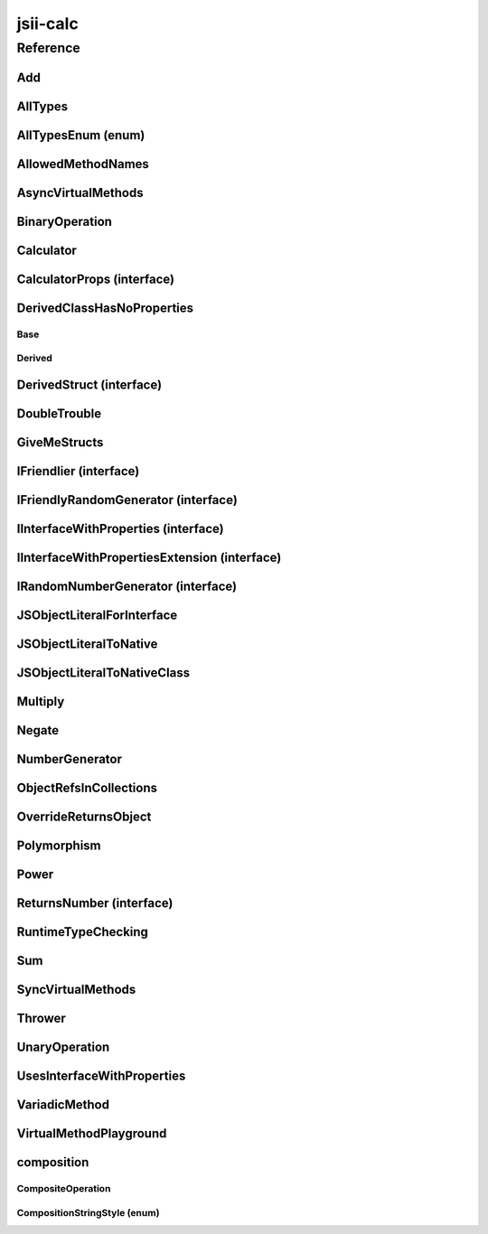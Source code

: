 jsii-calc
=========

.. mdinclude:: ./_jsii-calc.README.md

Reference
---------

.. py:module:: jsii-calc

Add
^^^

.. py:class:: Add(lhs, rhs)

   The "+" binary operation.


   :extends: :py:class:`~jsii-calc.BinaryOperation`
   :param lhs: Left-hand side operand
   :type lhs: :py:class:`~jsii-calc-lib.Value`
   :param rhs: Right-hand side operand
   :type rhs: :py:class:`~jsii-calc-lib.Value`

   .. py:method:: toString() -> string

      String representation of the value.


      :rtype: string


   .. py:attribute:: value

      The value.


      :type: number *(readonly)*


AllTypes
^^^^^^^^

.. py:class:: AllTypes()

   This class includes property for all types supported by jsii. The setters will validate that the value set is of the expected type and throw otherwise.



   .. py:attribute:: booleanProperty

      :type: boolean


   .. py:attribute:: stringProperty

      :type: string


   .. py:attribute:: numberProperty

      :type: number


   .. py:attribute:: dateProperty

      :type: date


   .. py:attribute:: jsonProperty

      :type: json


   .. py:attribute:: mapProperty

      :type: number


   .. py:attribute:: arrayProperty

      :type: string


   .. py:attribute:: anyProperty

      :type: any


   .. py:attribute:: anyArrayProperty

      :type: any


   .. py:attribute:: anyMapProperty

      :type: any


   .. py:attribute:: unionProperty

      :type: string or number or :py:class:`~jsii-calc.Multiply`


   .. py:attribute:: unionArrayProperty

      :type: number or :py:class:`~jsii-calc.composition.CompositeOperation`


   .. py:attribute:: unionMapProperty

      :type: string or number


   .. py:attribute:: enumProperty

      :type: :py:class:`~jsii-calc.AllTypesEnum`


   .. py:attribute:: enumPropertyValue

      :type: number *(readonly)*


AllTypesEnum (enum)
^^^^^^^^^^^^^^^^^^^

.. py:class:: AllTypesEnum

   .. py:data:: MyEnumValue

   .. py:data:: YourEnumValue

   .. py:data:: ThisIsGreat


AllowedMethodNames
^^^^^^^^^^^^^^^^^^

.. py:class:: AllowedMethodNames()


   .. py:method:: getFoo(withParam) -> string

      getXxx() is not allowed (see negatives), but getXxx(a, ...) is okay.


      :param withParam: 
      :type withParam: string
      :rtype: string


   .. py:method:: getBar(_p1, _p2)

      :param _p1: 
      :type _p1: string
      :param _p2: 
      :type _p2: number


   .. py:method:: setFoo(_x, _y)

      setFoo(x) is not allowed (see negatives), but setXxx(a, b, ...) is okay.


      :param _x: 
      :type _x: string
      :param _y: 
      :type _y: number


   .. py:method:: setBar(_x, _y, _z)

      :param _x: 
      :type _x: string
      :param _y: 
      :type _y: number
      :param _z: 
      :type _z: boolean


AsyncVirtualMethods
^^^^^^^^^^^^^^^^^^^

.. py:class:: AsyncVirtualMethods()


   .. py:method:: callMe() -> number

      :rtype: number


   .. py:method:: overrideMe(mult) -> number

      :param mult: 
      :type mult: number
      :rtype: number


   .. py:method:: overrideMeToo() -> number

      :rtype: number


   .. py:method:: callMe2() -> number

      Just calls "overrideMeToo"


      :rtype: number


   .. py:method:: callMeDoublePromise() -> number

      This method calls the "callMe" async method indirectly, which will then invoke a virtual method. This is a "double promise" situation, which means that callbacks are not going to be available immediate, but only after an "immediates" cycle.


      :rtype: number


   .. py:method:: dontOverrideMe() -> number

      :rtype: number


BinaryOperation
^^^^^^^^^^^^^^^

.. py:class:: BinaryOperation(lhs, rhs)

   Represents an operation with two operands.


   :extends: :py:class:`~jsii-calc-lib.Operation`
   :implements: :py:class:`~jsii-calc-lib.IFriendly`
   :abstract: Yes
   :param lhs: Left-hand side operand
   :type lhs: :py:class:`~jsii-calc-lib.Value`
   :param rhs: Right-hand side operand
   :type rhs: :py:class:`~jsii-calc-lib.Value`

   .. py:method:: hello() -> string

      Say hello!


      :rtype: string


   .. py:attribute:: lhs

      Left-hand side operand


      :type: :py:class:`~jsii-calc-lib.Value` *(readonly)*


   .. py:attribute:: rhs

      Right-hand side operand


      :type: :py:class:`~jsii-calc-lib.Value` *(readonly)*


Calculator
^^^^^^^^^^

.. py:class:: Calculator([props])

   A calculator which maintains a current value and allows adding operations.


   :extends: :py:class:`~jsii-calc.composition.CompositeOperation`
   :param props: Initialization properties.
   :type props: :py:class:`~jsii-calc.CalculatorProps` or None

   .. py:method:: add(value)

      Adds a number to the current value.


      :param value: 
      :type value: number


   .. py:method:: mul(value)

      Multiplies the current value by a number.


      :param value: 
      :type value: number


   .. py:method:: pow(value)

      Raises the current value by a power.


      :param value: 
      :type value: number


   .. py:method:: neg()

      Negates the current value.




   .. py:method:: readUnionValue() -> number

      Returns teh value of the union property (if defined).


      :rtype: number


   .. py:attribute:: curr

      The current value.


      :type: :py:class:`~jsii-calc-lib.Value`


   .. py:attribute:: operationsMap

      A map of per operation name of all operations performed.


      :type: :py:class:`~jsii-calc-lib.Value` *(readonly)*


   .. py:attribute:: operationsLog

      A log of all operations.


      :type: :py:class:`~jsii-calc-lib.Value` *(readonly)*


   .. py:attribute:: maxValue

      The maximum value allows in this calculator.


      :type: number or None


   .. py:attribute:: expression

      Returns the expression.


      :type: :py:class:`~jsii-calc-lib.Value` *(readonly)*


   .. py:attribute:: unionProperty

      Example of a property that accepts a union of types.


      :type: :py:class:`~jsii-calc.Add` or :py:class:`~jsii-calc.Multiply` or :py:class:`~jsii-calc.Power` or None


CalculatorProps (interface)
^^^^^^^^^^^^^^^^^^^^^^^^^^^

.. py:class:: CalculatorProps

   Properties for Calculator.




   .. py:attribute:: initialValue

      :type: number or None


   .. py:attribute:: maximumValue

      :type: number or None



DerivedClassHasNoProperties
^^^^^^^^^^^^^^^^^^^^^^^^^^^
.. py:module:: jsii-calc.DerivedClassHasNoProperties

Base
~~~~

.. py:class:: Base()


   .. py:attribute:: prop

      :type: string


Derived
~~~~~~~

.. py:class:: Derived()

   :extends: :py:class:`~jsii-calc.DerivedClassHasNoProperties.Base`


.. py:currentmodule:: jsii-calc

DerivedStruct (interface)
^^^^^^^^^^^^^^^^^^^^^^^^^

.. py:class:: DerivedStruct

   A struct which derives from another struct.


   :extends: :py:class:`~jsii-calc-lib.MyFirstStruct`


   .. py:attribute:: nonPrimitive

      An example of a non primitive property.


      :type: :py:class:`~jsii-calc.DoubleTrouble`


   .. py:attribute:: bool

      :type: boolean


   .. py:attribute:: anotherRequired

      :type: date


   .. py:attribute:: optionalArray

      :type: string or None


   .. py:attribute:: anotherOptional

      This is optional.


      :type: :py:class:`~jsii-calc-lib.Value` or None


DoubleTrouble
^^^^^^^^^^^^^

.. py:class:: DoubleTrouble()

   :implements: :py:class:`~jsii-calc.IFriendlyRandomGenerator`

   .. py:method:: next() -> number

      Returns another random number.


      :rtype: number


   .. py:method:: hello() -> string

      Say hello!


      :rtype: string


GiveMeStructs
^^^^^^^^^^^^^

.. py:class:: GiveMeStructs()


   .. py:method:: readFirstNumber(first) -> number

      Returns the "anumber" from a MyFirstStruct struct;


      :param first: 
      :type first: :py:class:`~jsii-calc-lib.MyFirstStruct`
      :rtype: number


   .. py:method:: readDerivedNonPrimitive(derived) -> jsii-calc.DoubleTrouble

      Returns the boolean from a DerivedStruct struct.


      :param derived: 
      :type derived: :py:class:`~jsii-calc.DerivedStruct`
      :rtype: :py:class:`~jsii-calc.DoubleTrouble`


   .. py:method:: derivedToFirst(derived) -> jsii-calc-lib.MyFirstStruct

      Accepts a struct of type DerivedStruct and returns a struct of type FirstStruct.


      :param derived: 
      :type derived: :py:class:`~jsii-calc.DerivedStruct`
      :rtype: :py:class:`~jsii-calc-lib.MyFirstStruct`


   .. py:attribute:: structLiteral

      :type: :py:class:`~jsii-calc-lib.StructWithOnlyOptionals` *(readonly)*


IFriendlier (interface)
^^^^^^^^^^^^^^^^^^^^^^^

.. py:class:: IFriendlier

   Even friendlier classes can implement this interface.


   :extends: :py:class:`~jsii-calc-lib.IFriendly`


   .. py:method:: goodbye() -> string

      Say goodbye.


      :return: A goodbye blessing.
      :rtype: string


   .. py:method:: farewell() -> string

      Say farewell.


      :rtype: string


IFriendlyRandomGenerator (interface)
^^^^^^^^^^^^^^^^^^^^^^^^^^^^^^^^^^^^

.. py:class:: IFriendlyRandomGenerator

   :extends: :py:class:`~jsii-calc.IRandomNumberGenerator`
   :extends: :py:class:`~jsii-calc-lib.IFriendly`


IInterfaceWithProperties (interface)
^^^^^^^^^^^^^^^^^^^^^^^^^^^^^^^^^^^^

.. py:class:: IInterfaceWithProperties



   .. py:attribute:: readOnlyString

      :type: string *(readonly)*


   .. py:attribute:: readWriteString

      :type: string


IInterfaceWithPropertiesExtension (interface)
^^^^^^^^^^^^^^^^^^^^^^^^^^^^^^^^^^^^^^^^^^^^^

.. py:class:: IInterfaceWithPropertiesExtension

   :extends: :py:class:`~jsii-calc.IInterfaceWithProperties`


   .. py:attribute:: foo

      :type: number


IRandomNumberGenerator (interface)
^^^^^^^^^^^^^^^^^^^^^^^^^^^^^^^^^^

.. py:class:: IRandomNumberGenerator

   Generates random numbers.




   .. py:method:: next() -> number

      Returns another random number.


      :return: A random number.
      :rtype: number


JSObjectLiteralForInterface
^^^^^^^^^^^^^^^^^^^^^^^^^^^

.. py:class:: JSObjectLiteralForInterface()


   .. py:method:: giveMeFriendly() -> jsii-calc-lib.IFriendly

      :rtype: :py:class:`~jsii-calc-lib.IFriendly`


   .. py:method:: giveMeFriendlyGenerator() -> jsii-calc.IFriendlyRandomGenerator

      :rtype: :py:class:`~jsii-calc.IFriendlyRandomGenerator`


JSObjectLiteralToNative
^^^^^^^^^^^^^^^^^^^^^^^

.. py:class:: JSObjectLiteralToNative()


   .. py:method:: returnLiteral() -> jsii-calc.JSObjectLiteralToNativeClass

      :rtype: :py:class:`~jsii-calc.JSObjectLiteralToNativeClass`


JSObjectLiteralToNativeClass
^^^^^^^^^^^^^^^^^^^^^^^^^^^^

.. py:class:: JSObjectLiteralToNativeClass()


   .. py:attribute:: propA

      :type: string


   .. py:attribute:: propB

      :type: number


Multiply
^^^^^^^^

.. py:class:: Multiply(lhs, rhs)

   The "*" binary operation.


   :extends: :py:class:`~jsii-calc.BinaryOperation`
   :implements: :py:class:`~jsii-calc.IFriendlier`
   :implements: :py:class:`~jsii-calc.IRandomNumberGenerator`
   :param lhs: Left-hand side operand
   :type lhs: :py:class:`~jsii-calc-lib.Value`
   :param rhs: Right-hand side operand
   :type rhs: :py:class:`~jsii-calc-lib.Value`

   .. py:method:: toString() -> string

      String representation of the value.


      :rtype: string


   .. py:method:: goodbye() -> string

      Say goodbye.


      :rtype: string


   .. py:method:: farewell() -> string

      Say farewell.


      :rtype: string


   .. py:method:: next() -> number

      Returns another random number.


      :rtype: number


   .. py:attribute:: value

      The value.


      :type: number *(readonly)*


Negate
^^^^^^

.. py:class:: Negate(operand)

   The negation operation ("-value")


   :extends: :py:class:`~jsii-calc.UnaryOperation`
   :implements: :py:class:`~jsii-calc.IFriendlier`
   :param operand: 
   :type operand: :py:class:`~jsii-calc-lib.Value`

   .. py:method:: toString() -> string

      String representation of the value.


      :rtype: string


   .. py:method:: hello() -> string

      Say hello!


      :rtype: string


   .. py:method:: goodbye() -> string

      Say goodbye.


      :rtype: string


   .. py:method:: farewell() -> string

      Say farewell.


      :rtype: string


   .. py:attribute:: value

      The value.


      :type: number *(readonly)*


NumberGenerator
^^^^^^^^^^^^^^^

.. py:class:: NumberGenerator(generator)

   This allows us to test that a reference can be stored for objects that implement interfaces.


   :param generator: 
   :type generator: :py:class:`~jsii-calc.IRandomNumberGenerator`

   .. py:method:: nextTimes100() -> number

      :rtype: number


   .. py:method:: isSameGenerator(gen) -> boolean

      :param gen: 
      :type gen: :py:class:`~jsii-calc.IRandomNumberGenerator`
      :rtype: boolean


   .. py:attribute:: generator

      :type: :py:class:`~jsii-calc.IRandomNumberGenerator`


ObjectRefsInCollections
^^^^^^^^^^^^^^^^^^^^^^^

.. py:class:: ObjectRefsInCollections()

   Verify that object references can be passed inside collections.



   .. py:method:: sumFromArray(values) -> number

      Returns the sum of all values


      :param values: 
      :type values: :py:class:`~jsii-calc-lib.Value`
      :rtype: number


   .. py:method:: sumFromMap(values) -> number

      Returns the sum of all values in a map


      :param values: 
      :type values: :py:class:`~jsii-calc-lib.Value`
      :rtype: number


OverrideReturnsObject
^^^^^^^^^^^^^^^^^^^^^

.. py:class:: OverrideReturnsObject()


   .. py:method:: test(obj) -> number

      :param obj: 
      :type obj: :py:class:`~jsii-calc.ReturnsNumber`
      :rtype: number


Polymorphism
^^^^^^^^^^^^

.. py:class:: Polymorphism()


   .. py:method:: sayHello(friendly) -> string

      :param friendly: 
      :type friendly: :py:class:`~jsii-calc-lib.IFriendly`
      :rtype: string


Power
^^^^^

.. py:class:: Power(base, pow)

   The power operation.


   :extends: :py:class:`~jsii-calc.composition.CompositeOperation`
   :param base: The base of the power
   :type base: :py:class:`~jsii-calc-lib.Value`
   :param pow: The number of times to multiply
   :type pow: :py:class:`~jsii-calc-lib.Value`

   .. py:attribute:: base

      The base of the power


      :type: :py:class:`~jsii-calc-lib.Value` *(readonly)*


   .. py:attribute:: pow

      The number of times to multiply


      :type: :py:class:`~jsii-calc-lib.Value` *(readonly)*


   .. py:attribute:: expression

      The expression that this operation consists of. Must be implemented by derived classes.


      :type: :py:class:`~jsii-calc-lib.Operation` *(readonly)*


ReturnsNumber (interface)
^^^^^^^^^^^^^^^^^^^^^^^^^

.. py:class:: ReturnsNumber



   .. py:attribute:: numberProp

      :type: number *(readonly)*


   .. py:method:: obtainNumber() -> number

      :rtype: number


RuntimeTypeChecking
^^^^^^^^^^^^^^^^^^^

.. py:class:: RuntimeTypeChecking()


   .. py:method:: methodWithOptionalArguments(arg1, arg2, [arg3])

      Used to verify verification of number of method arguments.


      :param arg1: 
      :type arg1: number
      :param arg2: 
      :type arg2: string
      :param arg3: 
      :type arg3: date or None


Sum
^^^

.. py:class:: Sum()

   An operation that sums multiple values.


   :extends: :py:class:`~jsii-calc.composition.CompositeOperation`

   .. py:attribute:: parts

      The parts to sum.


      :type: :py:class:`~jsii-calc-lib.Value`


   .. py:attribute:: expression

      The expression that this operation consists of. Must be implemented by derived classes.


      :type: :py:class:`~jsii-calc-lib.Value` *(readonly)*


SyncVirtualMethods
^^^^^^^^^^^^^^^^^^

.. py:class:: SyncVirtualMethods()


   .. py:method:: callerIsMethod() -> number

      :rtype: number


   .. py:method:: callerIsAsync() -> number

      :rtype: number


   .. py:method:: virtualMethod(n) -> number

      :param n: 
      :type n: number
      :rtype: number


   .. py:method:: modifyValueOfTheProperty(value)

      :param value: 
      :type value: string


   .. py:method:: retrieveValueOfTheProperty() -> string

      :rtype: string


   .. py:method:: retrieveReadOnlyProperty() -> string

      :rtype: string


   .. py:method:: modifyOtherProperty(value)

      :param value: 
      :type value: string


   .. py:method:: retrieveOtherProperty() -> string

      :rtype: string


   .. py:method:: readA() -> number

      :rtype: number


   .. py:method:: writeA(value)

      :param value: 
      :type value: number


   .. py:attribute:: callerIsProperty

      :type: number


   .. py:attribute:: theProperty

      :type: string


   .. py:attribute:: readonlyProperty

      :type: string *(readonly)*


   .. py:attribute:: otherProperty

      :type: string


   .. py:attribute:: valueOfOtherProperty

      :type: string


   .. py:attribute:: a

      :type: number


Thrower
^^^^^^^

.. py:class:: Thrower()


   .. py:method:: throwError()



UnaryOperation
^^^^^^^^^^^^^^

.. py:class:: UnaryOperation(operand)

   An operation on a single operand.


   :extends: :py:class:`~jsii-calc-lib.Operation`
   :abstract: Yes
   :param operand: 
   :type operand: :py:class:`~jsii-calc-lib.Value`

   .. py:attribute:: operand

      :type: :py:class:`~jsii-calc-lib.Value` *(readonly)*


UsesInterfaceWithProperties
^^^^^^^^^^^^^^^^^^^^^^^^^^^

.. py:class:: UsesInterfaceWithProperties(obj)

   :param obj: 
   :type obj: :py:class:`~jsii-calc.IInterfaceWithProperties`

   .. py:method:: justRead() -> string

      :rtype: string


   .. py:method:: writeAndRead(value) -> string

      :param value: 
      :type value: string
      :rtype: string


   .. py:method:: readStringAndNumber(ext) -> string

      :param ext: 
      :type ext: :py:class:`~jsii-calc.IInterfaceWithPropertiesExtension`
      :rtype: string


   .. py:attribute:: obj

      :type: :py:class:`~jsii-calc.IInterfaceWithProperties` *(readonly)*


VariadicMethod
^^^^^^^^^^^^^^

.. py:class:: VariadicMethod(*prefix)

   :param \*prefix: a prefix that will be use for all values returned by ``#asArray``.
   :type \*prefix: number

   .. py:method:: asArray(first, *others) -> number[]

      :param first: the first element of the array to be returned (after the ``prefix`` provided at construction time).
      :type first: number
      :param \*others: other elements to be included in the array.
      :type \*others: number
      :rtype: number


VirtualMethodPlayground
^^^^^^^^^^^^^^^^^^^^^^^

.. py:class:: VirtualMethodPlayground()


   .. py:method:: serialSumAsync(count) -> number

      :param count: 
      :type count: number
      :rtype: number


   .. py:method:: parallelSumAsync(count) -> number

      :param count: 
      :type count: number
      :rtype: number


   .. py:method:: sumSync(count) -> number

      :param count: 
      :type count: number
      :rtype: number


   .. py:method:: overrideMeAsync(index) -> number

      :param index: 
      :type index: number
      :rtype: number


   .. py:method:: overrideMeSync(index) -> number

      :param index: 
      :type index: number
      :rtype: number



composition
^^^^^^^^^^^
.. py:module:: jsii-calc.composition

CompositeOperation
~~~~~~~~~~~~~~~~~~

.. py:class:: CompositeOperation()

   Abstract operation composed from an expression of other operations.


   :extends: :py:class:`~jsii-calc-lib.Operation`
   :abstract: Yes

   .. py:method:: toString() -> string

      String representation of the value.


      :rtype: string


   .. py:attribute:: stringStyle

      The .toString() style.


      :type: :py:class:`~jsii-calc.composition.CompositionStringStyle`


   .. py:attribute:: decorationPrefixes

      A set of prefixes to include in a decorated .toString().


      :type: string


   .. py:attribute:: decorationPostfixes

      A set of postfixes to include in a decorated .toString().


      :type: string


   .. py:attribute:: value

      The value.


      :type: number *(readonly)*


   .. py:attribute:: expression

      The expression that this operation consists of. Must be implemented by derived classes.


      :type: :py:class:`~jsii-calc-lib.Value` *(readonly)* *(abstract)*


CompositionStringStyle (enum)
~~~~~~~~~~~~~~~~~~~~~~~~~~~~~

.. py:class:: CompositionStringStyle

   .. py:data:: Normal

   .. py:data:: Decorated



.. py:currentmodule:: jsii-calc

